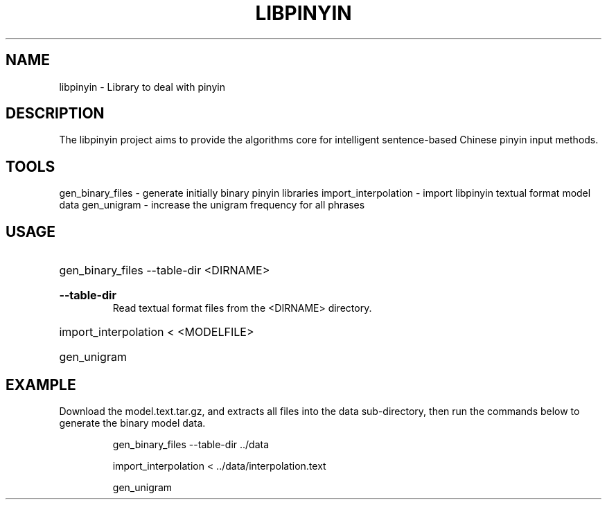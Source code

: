 .TH LIBPINYIN "1" "Fed 2012" "libpinyin" "User Commands"

.SH NAME
libpinyin \- Library to deal with pinyin

.SH DESCRIPTION
The libpinyin project aims to provide the algorithms core for intelligent sentence-based Chinese pinyin input methods.

.SH TOOLS
gen_binary_files \- generate initially binary pinyin libraries
import_interpolation \- import libpinyin textual format model data
gen_unigram \- increase the unigram frequency for all phrases

.SH USAGE
.HP
gen_binary_files --table-dir <DIRNAME>
.RS
.HP
.B --table-dir
Read textual format files from the <DIRNAME> directory.
.RE
.HP
import_interpolation \< <MODELFILE>
.HP
gen_unigram

.SH EXAMPLE
Download the model.text.tar.gz, and extracts all files into the data sub-directory, then run the commands below to generate the binary model data.

.RS
gen_binary_files --table-dir ../data

import_interpolation < ../data/interpolation.text

gen_unigram
.RE
